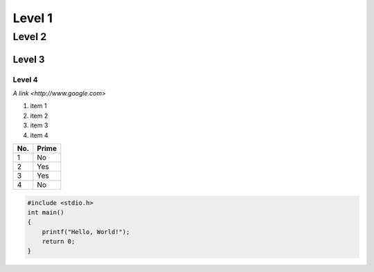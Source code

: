 Level 1
=======

Level 2
-------

Level 3
^^^^^^^

Level 4
"""""""

`A link <http://www.google.com>`

1. item 1
2. item 2
#. item 3
#. item 4

====== ======
No.    Prime
====== ======
1      No
2      Yes
3      Yes
4      No
====== ======

.. code-block:: c

  #include <stdio.h>
  int main()
  {
      printf("Hello, World!");
      return 0;
  }